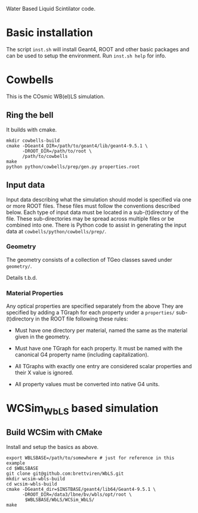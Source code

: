 Water Based Liquid Scintilator code.

* Basic installation

The script =inst.sh= will install Geant4, ROOT and other basic
packages and can be used to setup the environment.  Run =inst.sh help=
for info.

* Cowbells

This is the COsmic WB(el)LS simulation.  

** Ring the bell

It builds with cmake.

#+begin_src shell
mkdir cowbells-build
cmake -DGeant4_DIR=/path/to/geant4/lib/geant4-9.5.1 \
      -DROOT_DIR=/path/to/root \
      /path/to/cowbells
make
python python/cowbells/prep/gen.py properties.root
#+end_src

** Input data

Input data describing what the simulation should model is specified
via one or more ROOT files.  These files must follow the conventions
described below.  Each type of input data must be located in a
sub-(t)directory of the file.  These sub-directories may be spread
across multiple files or be combined into one.  There is Python code
to assist in generating the input data at
=cowbells/python/cowbells/prep/=.

*** Geometry

The geometry consists of a collection of TGeo classes saved under
=geometry/=.

Details t.b.d.

*** Material Properties

Any optical properties are specified separately from the above They
are specified by adding a TGraph for each property under a
=properties/= sub-(t)directory in the ROOT file following these rules:

 - Must have one directory per material, named the same as the
   material given in the geometry.

 - Must have one TGraph for each property.  It must be named with the
   canonical G4 property name (including capitalization).

 - All TGraphs with exactly one entry are considered scalar properties
   and their X value is ignored.

 - All property values must be converted into native G4 units.  

* WCSim_WbLS based simulation

** Build WCSim with CMake

Install and setup the basics as above.

#+begin_src shell
export WBLSBASE=/path/to/somewhere # just for reference in this example
cd $WBLSBASE
git clone git@github.com:brettviren/WbLS.git
mkdir wcsim-wbls-build
cd wcsim-wbls-build
cmake -DGeant4_dir=$INSTBASE/geant4/lib64/Geant4-9.5.1 \
      -DROOT_DIR=/data3/lbne/bv/wbls/opt/root \
       $WBLSBASE/WbLS/WCSim_WbLS/
make
#+end_src

